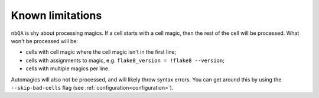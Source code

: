 =================
Known limitations
=================

``nbQA`` is shy about processing magics. If a cell starts with a cell magic, then the rest of the cell
will be processed. What won't be processed will be:

- cells with cell magic where the cell magic isn't in the first line;
- cells with assignments to magic, e.g. ``flake8_version = !flake8 --version``;
- cells with multiple magics per line.

Automagics will also not be processed, and will likely throw syntax errors. You can get around this by using
the ``--skip-bad-cells`` flag (see :ref:`configuration<configuration>`).
